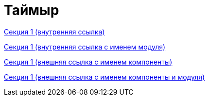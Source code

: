 = Таймыр

xref:source-code.adoc[Секция 1 (внутренняя ссылка)]

xref:ROOT:source-code.adoc[Секция 1 (внутренняя ссылка с именем модуля)]

xref:ROOT::source-code.adoc[Секция 1 (внешняя ссылка с именем компоненты)]

xref:ROOT:ROOT:source-code.adoc[Секция 1 (внешняя ссылка с именем компоненты и модуля)]
